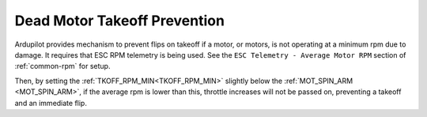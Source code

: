 .. _tkoff-rpm-min:

=============================
Dead Motor Takeoff Prevention
=============================

Ardupilot provides mechanism to prevent flips on takeoff if a motor, or motors, is not operating at a minimum rpm due to damage. It requires that ESC RPM telemetry is being used. See the ``ESC Telemetry - Average Motor RPM`` section of :ref:`common-rpm` for setup.

Then, by setting the :ref:`TKOFF_RPM_MIN<TKOFF_RPM_MIN>` slightly below the :ref:`MOT_SPIN_ARM <MOT_SPIN_ARM>`, if the average rpm is lower than this, throttle increases will not be passed on, preventing a takeoff and an immediate flip.